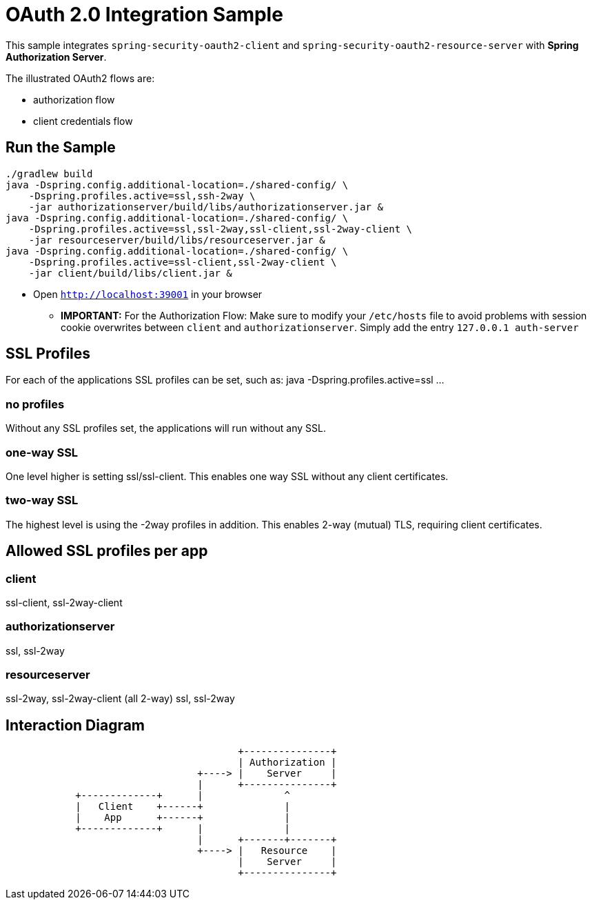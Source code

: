 = OAuth 2.0 Integration Sample

This sample integrates `spring-security-oauth2-client` and `spring-security-oauth2-resource-server` with *Spring Authorization Server*.

The illustrated OAuth2 flows are:

* authorization flow
* client credentials flow


== Run the Sample

[source]
----
./gradlew build
java -Dspring.config.additional-location=./shared-config/ \
    -Dspring.profiles.active=ssl,ssh-2way \
    -jar authorizationserver/build/libs/authorizationserver.jar &
java -Dspring.config.additional-location=./shared-config/ \
    -Dspring.profiles.active=ssl,ssl-2way,ssl-client,ssl-2way-client \
    -jar resourceserver/build/libs/resourceserver.jar &
java -Dspring.config.additional-location=./shared-config/ \
    -Dspring.profiles.active=ssl-client,ssl-2way-client \
    -jar client/build/libs/client.jar &
----

* Open `http://localhost:39001` in your browser

** *IMPORTANT:* For the Authorization Flow: Make sure to modify your `/etc/hosts` file to avoid problems with session cookie overwrites between `client` and `authorizationserver`. Simply add the entry `127.0.0.1	auth-server`

== SSL Profiles
For each of the applications SSL profiles can be set, such as:
java -Dspring.profiles.active=ssl ...

=== no profiles
Without any SSL profiles set, the applications will run without any SSL.

=== one-way SSL
One level higher is setting ssl/ssl-client. This enables one way SSL without any client certificates.

=== two-way SSL
The highest level is using the -2way profiles in addition. This enables 2-way (mutual) TLS, requiring client certificates.

== Allowed SSL profiles per app

=== client
ssl-client, ssl-2way-client

=== authorizationserver
ssl, ssl-2way

=== resourceserver
ssl-2way, ssl-2way-client (all 2-way)
ssl, ssl-2way

== Interaction Diagram
[ditaa]
....
                                        +---------------+
                                        | Authorization |
                                 +----> |    Server     |
                                 |      +---------------+
            +-------------+      |              ^
            |   Client    +------+              |
            |    App      +------+              |
            +-------------+      |              |
                                 |      +-------+-------+
                                 +----> |   Resource    |
                                        |    Server     |
                                        +---------------+
....